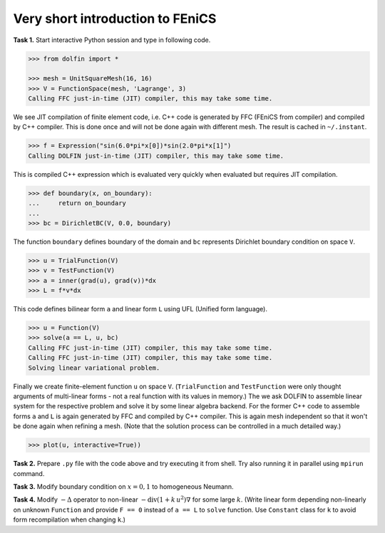 Very short introduction to FEniCS
=================================

**Task 1.** Start interactive Python session and type in following code.

.. code-block:: python

   >>> from dolfin import *

   >>> mesh = UnitSquareMesh(16, 16)
   >>> V = FunctionSpace(mesh, 'Lagrange', 3)
   Calling FFC just-in-time (JIT) compiler, this may take some time.

We see JIT compilation of finite element code, i.e. C++ code is generated
by FFC (FEniCS from compiler) and compiled by C++ compiler. This is done
once and will not be done again with different mesh. The result is
cached in ``~/.instant``.

.. code-block:: python

   >>> f = Expression("sin(6.0*pi*x[0])*sin(2.0*pi*x[1]")
   Calling DOLFIN just-in-time (JIT) compiler, this may take some time.

This is compiled C++ expression which is evaluated very quickly when evaluated
but requires JIT compilation.

.. code-block:: python

   >>> def boundary(x, on_boundary):
   ...     return on_boundary
   ...
   >>> bc = DirichletBC(V, 0.0, boundary)

The function ``boundary`` defines boundary of the domain and ``bc`` represents
Dirichlet boundary condition on space ``V``.

.. code-block:: python

   >>> u = TrialFunction(V)
   >>> v = TestFunction(V)
   >>> a = inner(grad(u), grad(v))*dx
   >>> L = f*v*dx

This code defines bilinear form ``a`` and linear form ``L`` using UFL (Unified
form language).

.. code-block:: python

   >>> u = Function(V)
   >>> solve(a == L, u, bc)
   Calling FFC just-in-time (JIT) compiler, this may take some time.
   Calling FFC just-in-time (JIT) compiler, this may take some time.
   Solving linear variational problem.

Finally we create finite-element function ``u`` on space ``V``. (``TrialFunction``
and ``TestFunction`` were only thought arguments of multi-linear forms - not a
real function with its values in memory.) The we ask DOLFIN to assemble
linear system for the respective problem and solve it by some linear algebra
backend. For the former C++ code to assemble forms ``a`` and ``L`` is again
generated by FFC and compiled by C++ compiler. This is again mesh independent
so that it won't be done again when refining a mesh. (Note that the solution
process can be controlled in a much detailed way.)

.. code-block:: python

   >>> plot(u, interactive=True))

.. image:: poisson_0.png
   :scale: 75 %

**Task 2.** Prepare ``.py`` file with the code above and try executing it from
shell. Try also running it in parallel using ``mpirun`` command.

**Task 3.** Modify boundary condition on :math:`x=0,1` to homogeneous Neumann.

**Task 4.** Modify :math:`-\Delta` operator to non-linear
:math:`-\mathrm{div} (1+k\,u^2) \nabla` for some large :math:`k`.
(Write linear form depending non-linearly on unknown ``Function`` and provide
``F == 0`` instead of ``a == L`` to ``solve`` function. Use ``Constant`` class
for ``k`` to avoid form recompilation when changing ``k``.)


.. only:: solution

   Reference solution
   ------------------

   .. literalinclude:: impl.py
      :start-after: # Begin code
